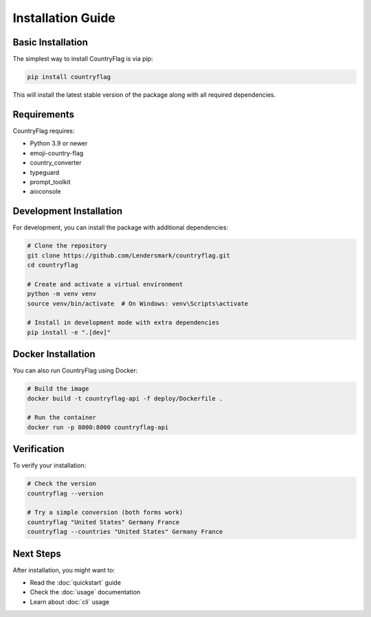 Installation Guide
==================
Basic Installation
------------------
The simplest way to install CountryFlag is via pip:

.. code-block:: bash

   pip install countryflag

This will install the latest stable version of the package along with all required dependencies.

Requirements
------------
CountryFlag requires:

* Python 3.9 or newer
* emoji-country-flag
* country_converter
* typeguard
* prompt_toolkit
* aioconsole

Development Installation
------------------------
For development, you can install the package with additional dependencies:

.. code-block:: bash

   # Clone the repository
   git clone https://github.com/Lendersmark/countryflag.git
   cd countryflag

   # Create and activate a virtual environment
   python -m venv venv
   source venv/bin/activate  # On Windows: venv\Scripts\activate

   # Install in development mode with extra dependencies
   pip install -e ".[dev]"

Docker Installation
-------------------
You can also run CountryFlag using Docker:

.. code-block:: bash

   # Build the image
   docker build -t countryflag-api -f deploy/Dockerfile .

   # Run the container
   docker run -p 8000:8000 countryflag-api

Verification
------------
To verify your installation:

.. code-block:: bash

   # Check the version
   countryflag --version

   # Try a simple conversion (both forms work)
   countryflag "United States" Germany France
   countryflag --countries "United States" Germany France

Next Steps
----------
After installation, you might want to:

* Read the :doc:`quickstart` guide
* Check the :doc:`usage` documentation
* Learn about :doc:`cli` usage
